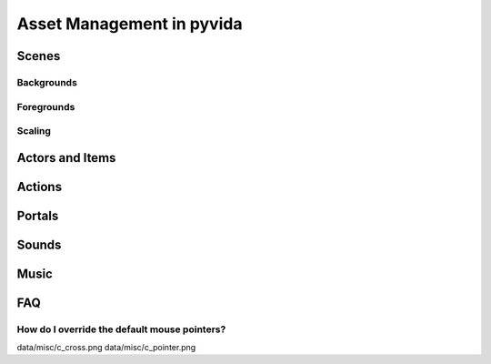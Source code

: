 .. _assets:

Asset Management in pyvida
==========================

Scenes
------
Backgrounds
^^^^^^^^^^^

Foregrounds
^^^^^^^^^^^

Scaling
^^^^^^^

Actors and Items
----------------

Actions
-------

Portals
-------

Sounds
------

Music
-----

FAQ
---

How do I override the default mouse pointers?
^^^^^^^^^^^^^^^^^^^^^^^^^^^^^^^^^^^^^^^^^^^^^

data/misc/c_cross.png
data/misc/c_pointer.png
